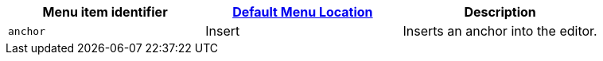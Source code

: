 |===
| Menu item identifier | link:{{site.baseurl}}/configure/editor-appearance/#examplethetinymcedefaultmenuitems[Default Menu Location] | Description

| `anchor`
| Insert
| Inserts an anchor into the editor.
|===
